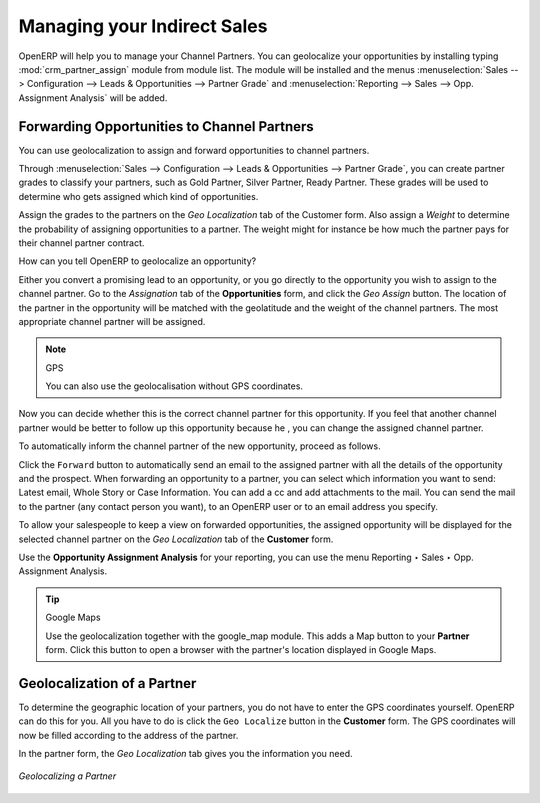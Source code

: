 
.. _part2-crm-channel:

Managing your Indirect Sales
============================

.. index::
   single: module; crm_partner_assign

OpenERP will help you to manage your Channel Partners. You can geolocalize your opportunities by installing typing :mod:`crm_partner_assign` module from module list. The module will be installed and the menus :menuselection:`Sales --> Configuration --> Leads & Opportunities --> Partner Grade` and :menuselection:`Reporting --> Sales --> Opp. Assignment Analysis` will be added.

Forwarding Opportunities to Channel Partners
--------------------------------------------

You can use geolocalization to assign and forward opportunities to channel partners.

Through :menuselection:`Sales --> Configuration --> Leads & Opportunities --> Partner Grade`, you can create partner grades to classify your partners, such as Gold Partner, Silver Partner, Ready Partner. These grades will be used to determine who gets assigned which kind of opportunities.

Assign the grades to the partners on the `Geo Localization` tab of the Customer form. Also assign a `Weight` to determine the probability of assigning opportunities to a partner. The weight might for instance be how much the partner pays for their channel partner contract.

How can you tell OpenERP to geolocalize an opportunity?
 
Either you convert a promising lead to an opportunity, or you go directly to the opportunity you wish to assign to the channel partner.
Go to the `Assignation` tab of the **Opportunities** form, and click the `Geo Assign` button. The location of the partner in the opportunity will be matched with the geolatitude and the weight of the channel partners. The most appropriate channel partner will be assigned.

.. note:: GPS

       You can also use the geolocalisation without GPS coordinates.

Now you can decide whether this is the correct channel partner for this opportunity. If you feel that another channel partner would be better to follow up this opportunity because he , you can change the assigned channel partner.

To automatically inform the channel partner of the new opportunity, proceed as follows.

Click the ``Forward`` button to automatically send an email to the assigned partner with all the details of the opportunity and the prospect.
When forwarding an opportunity to a partner, you can select which information you want to send: Latest email, Whole Story or Case Information. You can add a cc and add attachments to the mail.
You can send the mail to the partner (any contact person you want), to an OpenERP user or to an email address you specify.

To allow your salespeople to keep a view on forwarded opportunities, the assigned opportunity will be displayed for the selected channel partner on the `Geo Localization` tab of the **Customer** form.

Use the **Opportunity Assignment Analysis** for your reporting, you can use the menu Reporting ‣ Sales ‣ Opp. Assignment Analysis. 

.. todo:: test screen

.. tip:: Google Maps

       Use the geolocalization together with the google_map module. This adds a Map button to your **Partner** form. Click this button to open a browser with the partner's location displayed in Google Maps.

Geolocalization of a Partner
----------------------------

To determine the geographic location of your partners, you do not have to enter the GPS coordinates yourself. OpenERP can do this for you. All you have to do is click the ``Geo Localize`` button in the **Customer** form. The GPS coordinates will now be filled according to the address of the partner.

In the partner form, the `Geo Localization` tab gives you the information you need.

.. figure:: images/crm_partner_geolocalize.png
   :scale: 75
   :align: center

   *Geolocalizing a Partner*

.. Copyright © Open Object Press. All rights reserved.

.. You may take electronic copy of this publication and distribute it if you don't
.. change the content. You can also print a copy to be read by yourself only.

.. We have contracts with different publishers in different countries to sell and
.. distribute paper or electronic based versions of this book (translated or not)
.. in bookstores. This helps to distribute and promote the OpenERP product. It
.. also helps us to create incentives to pay contributors and authors using author
.. rights of these sales.

.. Due to this, grants to translate, modify or sell this book are strictly
.. forbidden, unless Tiny SPRL (representing Open Object Press) gives you a
.. written authorisation for this.

.. Many of the designations used by manufacturers and suppliers to distinguish their
.. products are claimed as trademarks. Where those designations appear in this book,
.. and Open Object Press was aware of a trademark claim, the designations have been
.. printed in initial capitals.

.. While every precaution has been taken in the preparation of this book, the publisher
.. and the authors assume no responsibility for errors or omissions, or for damages
.. resulting from the use of the information contained herein.

.. Published by Open Object Press, Grand Rosière, Belgium

